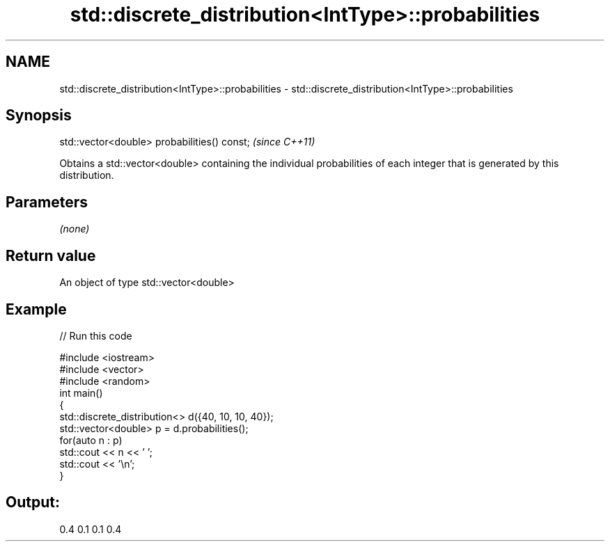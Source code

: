 .TH std::discrete_distribution<IntType>::probabilities 3 "2020.03.24" "http://cppreference.com" "C++ Standard Libary"
.SH NAME
std::discrete_distribution<IntType>::probabilities \- std::discrete_distribution<IntType>::probabilities

.SH Synopsis

  std::vector<double> probabilities() const;  \fI(since C++11)\fP

  Obtains a std::vector<double> containing the individual probabilities of each integer that is generated by this distribution.

.SH Parameters

  \fI(none)\fP

.SH Return value

  An object of type std::vector<double>

.SH Example

  
// Run this code

    #include <iostream>
    #include <vector>
    #include <random>
    int main()
    {
        std::discrete_distribution<> d({40, 10, 10, 40});
        std::vector<double> p = d.probabilities();
        for(auto n : p)
            std::cout << n << ' ';
        std::cout << '\\n';
    }

.SH Output:

    0.4 0.1 0.1 0.4




